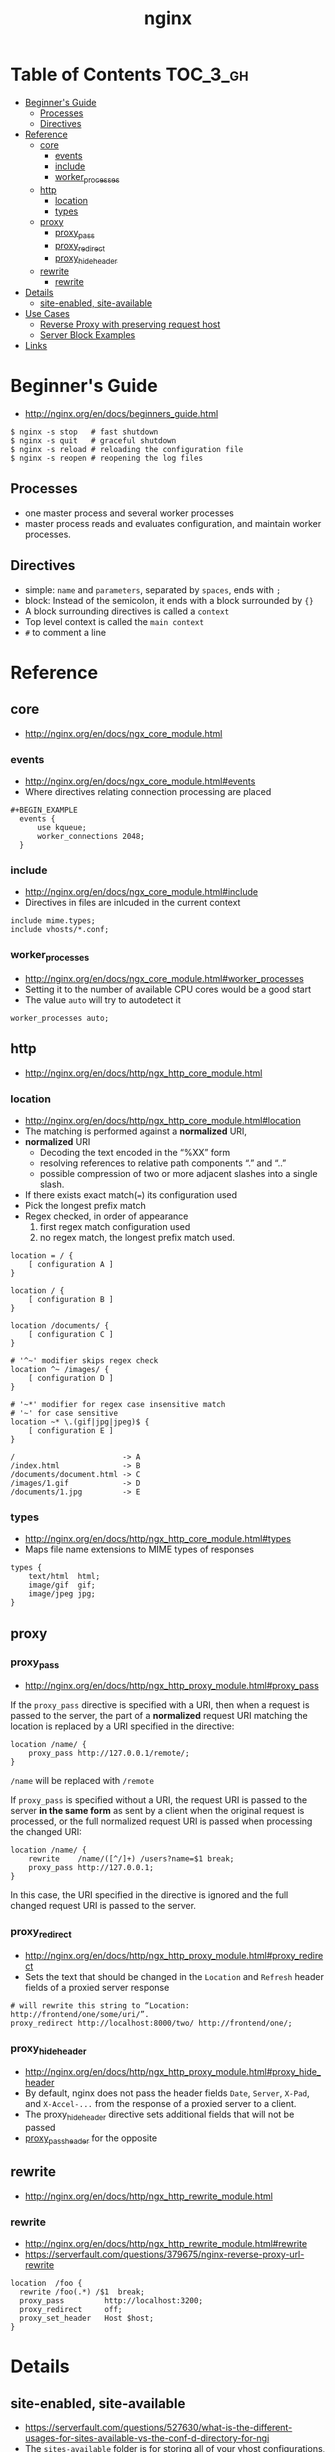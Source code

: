 #+TITLE: nginx

* Table of Contents :TOC_3_gh:
 - [[#beginners-guide][Beginner's Guide]]
   - [[#processes][Processes]]
   - [[#directives][Directives]]
 - [[#reference][Reference]]
   - [[#core][core]]
     - [[#events][events]]
     - [[#include][include]]
     - [[#worker_processes][worker_processes]]
   - [[#http][http]]
     - [[#location][location]]
     - [[#types][types]]
   - [[#proxy][proxy]]
     - [[#proxy_pass][proxy_pass]]
     - [[#proxy_redirect][proxy_redirect]]
     - [[#proxy_hide_header][proxy_hide_header]]
   - [[#rewrite][rewrite]]
     - [[#rewrite-1][rewrite]]
 - [[#details][Details]]
   - [[#site-enabled-site-available][site-enabled, site-available]]
 - [[#use-cases][Use Cases]]
   - [[#reverse-proxy-with-preserving-request-host][Reverse Proxy with preserving request host]]
   - [[#server-block-examples][Server Block Examples]]
 - [[#links][Links]]

* Beginner's Guide
- http://nginx.org/en/docs/beginners_guide.html

#+BEGIN_SRC shell
  $ nginx -s stop   # fast shutdown
  $ nginx -s quit   # graceful shutdown
  $ nginx -s reload # reloading the configuration file
  $ nginx -s reopen # reopening the log files
#+END_SRC

** Processes
- one master process and several worker processes
- master process reads and evaluates configuration, and maintain worker processes.

** Directives
- simple: ~name~ and ~parameters~, separated by ~spaces~, ends with ~;~
- block: Instead of the semicolon, it ends with a block surrounded by ~{}~
- A block surrounding directives is called a ~context~
- Top level context is called the ~main context~
- ~#~ to comment a line

* Reference
** core
- http://nginx.org/en/docs/ngx_core_module.html

*** events
- http://nginx.org/en/docs/ngx_core_module.html#events
- Where directives relating connection processing are placed

#+BEGIN_EXAMPLE
#+BEGIN_EXAMPLE
  events {
      use kqueue;
      worker_connections 2048;
  }
#+END_EXAMPLE

*** include
- http://nginx.org/en/docs/ngx_core_module.html#include
- Directives in files are inlcuded in the current context

#+BEGIN_EXAMPLE
  include mime.types;
  include vhosts/*.conf;
#+END_EXAMPLE
*** worker_processes
- http://nginx.org/en/docs/ngx_core_module.html#worker_processes
- Setting it to the number of available CPU cores would be a good start
- The value ~auto~ will try to autodetect it

#+BEGIN_EXAMPLE
  worker_processes auto;
#+END_EXAMPLE

** http
- http://nginx.org/en/docs/http/ngx_http_core_module.html

*** location
- http://nginx.org/en/docs/http/ngx_http_core_module.html#location
- The matching is performed against a *normalized* URI,
- *normalized* URI
  - Decoding the text encoded in the “%XX” form
  - resolving references to relative path components “.” and “..”
  - possible compression of two or more adjacent slashes into a single slash.


- If there exists exact match(~=~) its configuration used
- Pick the longest prefix match
- Regex checked, in order of appearance
  1. first regex match configuration used
  2. no regex match, the longest prefix match used.

#+BEGIN_EXAMPLE
  location = / {
      [ configuration A ]
  }

  location / {
      [ configuration B ]
  }

  location /documents/ {
      [ configuration C ]
  }

  # '^~' modifier skips regex check
  location ^~ /images/ {
      [ configuration D ]
  }

  # '~*' modifier for regex case insensitive match
  # '~' for case sensitive
  location ~* \.(gif|jpg|jpeg)$ {
      [ configuration E ]
  }
#+END_EXAMPLE

#+BEGIN_EXAMPLE
  /                        -> A
  /index.html              -> B
  /documents/document.html -> C
  /images/1.gif            -> D
  /documents/1.jpg         -> E
#+END_EXAMPLE
*** types
- http://nginx.org/en/docs/http/ngx_http_core_module.html#types
- Maps file name extensions to MIME types of responses

#+BEGIN_EXAMPLE
  types {
      text/html  html;
      image/gif  gif;
      image/jpeg jpg;
  }
#+END_EXAMPLE

** proxy
*** proxy_pass
- http://nginx.org/en/docs/http/ngx_http_proxy_module.html#proxy_pass

If the ~proxy_pass~ directive is specified with a URI, then when a request is passed to the server,
the part of a *normalized* request URI matching the location is replaced by a URI specified in the directive:
#+BEGIN_EXAMPLE
  location /name/ {
      proxy_pass http://127.0.0.1/remote/;
  }
#+END_EXAMPLE
~/name~ will be replaced with ~/remote~

If ~proxy_pass~ is specified without a URI,
the request URI is passed to the server *in the same form* as sent by a client when the original request is processed,
or the full normalized request URI is passed when processing the changed URI:

#+BEGIN_EXAMPLE
  location /name/ {
      rewrite    /name/([^/]+) /users?name=$1 break;
      proxy_pass http://127.0.0.1;
  }
#+END_EXAMPLE
In this case, the URI specified in the directive is ignored and
the full changed request URI is passed to the server.

*** proxy_redirect
- http://nginx.org/en/docs/http/ngx_http_proxy_module.html#proxy_redirect
- Sets the text that should be changed in the ~Location~ and ~Refresh~ header fields of a proxied server response
#+BEGIN_EXAMPLE
  # will rewrite this string to “Location: http://frontend/one/some/uri/”.
  proxy_redirect http://localhost:8000/two/ http://frontend/one/;
#+END_EXAMPLE

*** proxy_hide_header
- http://nginx.org/en/docs/http/ngx_http_proxy_module.html#proxy_hide_header
- By default, nginx does not pass the header fields ~Date~, ~Server~, ~X-Pad~, and ~X-Accel-...~ from the response of a proxied server to a client.
- The proxy_hide_header directive sets additional fields that will not be passed
- [[http://nginx.org/en/docs/http/ngx_http_proxy_module.html#proxy_pass_header][proxy_pass_header]] for the opposite

** rewrite
- http://nginx.org/en/docs/http/ngx_http_rewrite_module.html

*** rewrite
- http://nginx.org/en/docs/http/ngx_http_rewrite_module.html#rewrite
- https://serverfault.com/questions/379675/nginx-reverse-proxy-url-rewrite

#+BEGIN_EXAMPLE
  location  /foo {
    rewrite /foo(.*) /$1  break;
    proxy_pass         http://localhost:3200;
    proxy_redirect     off;
    proxy_set_header   Host $host;
  }
#+END_EXAMPLE

* Details
** site-enabled, site-available
- https://serverfault.com/questions/527630/what-is-the-different-usages-for-sites-available-vs-the-conf-d-directory-for-ngi
- The ~sites-available~ folder is for storing all of your vhost configurations, whether or not they're currently enabled.
- The ~sites-enabled~ folder contains symlinks to files in the ~sites-available~ folder. This allows you to selectively disable vhosts by removing the symlink.
- ~sites-~ are from Apache HTTP Server convention
- The default ~nginx.conf~ contains following lines:
#+BEGIN_SRC nginx
  ##
  # Virtual Host Configs
  ##

  include /etc/nginx/conf.d/*.conf;
  include /etc/nginx/sites-enabled/*;
#+END_SRC

* Use Cases
** Reverse Proxy with preserving request host
- https://www.nginx.com/resources/admin-guide/reverse-proxy/
- http://stackoverflow.com/questions/5834025/how-to-preserve-request-url-with-nginx-proxy-pass

It seems that some hosts use ~Host~ header to redirect the client.
nginx passes ~$proxy_host~, which contains the address of proxied server, by default.

Some proxied servers redirect the client to a URL of their original host.
By setting ~proxy_set_header Host $host~, nginx passes ~Host~ as its own address.
By this, nginx keep clients communicating with it.

#+BEGIN_EXAMPLE
  user www-data www-data;
  worker_processes auto;

  events {
  }

  http {
    server {
      listen 80;
      location / {
        proxy_pass http://localhost:8080;
        proxy_set_header Host $host;
        proxy_set_header X-Real-IP $remote_addr;
      }
    }
  }
#+END_EXAMPLE

** Server Block Examples
- https://www.nginx.com/resources/wiki/start/topics/examples/server_blocks/
- Same as ~Virtual Host~ of Apache

* Links
- http://wiki.nginx.org/pitfalls
- http://wiki.nginx.org/configuration
- https://github.com/perusio/nginx_ensite
- https://github.com/nginx-boilerplate/nginx-boilerplate
